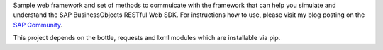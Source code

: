 Sample web framework and set of methods to commuicate with the framework that can help you simulate and understand the SAP BusinessObjects RESTful Web SDK. For instructions how to use, please visit my blog posting on the `SAP Community`_.

.. _`SAP Community`: https://blogs.sap.com/2017/09/16/communicating-with-the-restful-web-services-via-python/

This project depends on the bottle, requests and lxml modules which are installable via pip.
